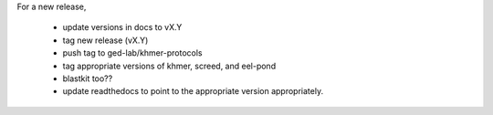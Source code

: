 For a new release,

 - update versions in docs to vX.Y
 - tag new release (vX.Y)
 - push tag to ged-lab/khmer-protocols
 - tag appropriate versions of khmer, screed, and eel-pond
 - blastkit too??
 - update readthedocs to point to the appropriate version appropriately.

